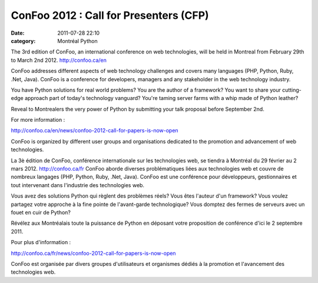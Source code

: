 ConFoo 2012 : Call for Presenters (CFP)
#######################################
:date: 2011-07-28 22:10
:category: Montréal Python

The 3rd edition of ConFoo, an international conference on web
technologies, will be held in Montreal from February 29th to March 2nd
2012. `http://confoo.ca/en`_

ConFoo addresses different aspects of web technology challenges and
covers many languages (PHP, Python, Ruby, .Net, Java). ConFoo is a
conference for developers, managers and any stakeholder in the web
technology industry.

You have Python solutions for real world problems? You are the author of
a framework? You want to share your cutting-edge approach part of
today's technology vanguard? You're taming server farms with a whip made
of Python leather?

Reveal to Montrealers the very power of Python by submitting your talk
proposal before September 2nd.

.. raw:: html

   <div id="magicdomid1664">

For more information :

.. raw:: html

   </div>

.. raw:: html

   <div id="magicdomid1668">

`http://confoo.ca/en/news/confoo-2012-call-for-papers-is-now-open`_

.. raw:: html

   </div>

ConFoo is organized by different user groups and organisations dedicated
to the promotion and advancement of web technologies.

La 3è édition de ConFoo, conférence internationale sur les technologies
web, se tiendra à Montréal du 29 février au 2 mars 2012.
`http://confoo.ca/fr`_ ConFoo aborde diverses problématiques liées aux
technologies web et couvre de nombreux langages (PHP, Python, Ruby,
.Net, Java). ConFoo est une conférence pour développeurs, gestionnaires
et tout intervenant dans l'industrie des technologies web.

Vous avez des solutions Python qui règlent des problèmes réels? Vous
êtes l'auteur d'un framework? Vous voulez partagez votre approche à la
fine pointe de l'avant-garde technologique? Vous domptez des fermes de
serveurs avec un fouet en cuir de Python?

Révélez aux Montréalais toute la puissance de Python en déposant votre
proposition de conférence d'ici le 2 septembre 2011.

Pour plus d'information :

`http://confoo.ca/fr/news/confoo-2012-call-for-papers-is-now-open`_

.. raw:: html

   <div id="magicdomid1734">

ConFoo est organisée par divers groupes d'utilisateurs et organismes
dédiés à la promotion et l'avancement des technologies web.

.. raw:: html

   </div>

.. raw:: html

   </p>

.. _`http://confoo.ca/en`: http://confoo.ca/en
.. _`http://confoo.ca/en/news/confoo-2012-call-for-papers-is-now-open`: http://confoo.ca/en/news/confoo-2012-call-for-papers-is-now-open
.. _`http://confoo.ca/fr`: http://confoo.ca/fr
.. _`http://confoo.ca/fr/news/confoo-2012-call-for-papers-is-now-open`: http://confoo.ca/fr/news/confoo-2012-call-for-papers-is-now-open
